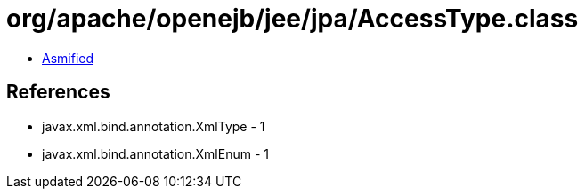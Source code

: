 = org/apache/openejb/jee/jpa/AccessType.class

 - link:AccessType-asmified.java[Asmified]

== References

 - javax.xml.bind.annotation.XmlType - 1
 - javax.xml.bind.annotation.XmlEnum - 1
